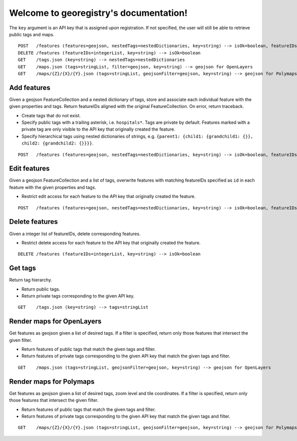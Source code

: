 Welcome to georegistry's documentation!
=======================================
The ``key`` argument is an API key that is assigned upon registration.  If not specified, the user will still be able to retrieve public tags and maps.
::

    POST   /features (features=geojson, nestedTags=nestedDictionaries, key=string) --> isOk=boolean, featureIDs=integerList, traceback=string
    DELETE /features (featureIDs=integerList, key=string) --> isOk=boolean
    GET    /tags.json (key=string) --> nestedTags=nestedDictionaries
    GET    /maps.json (tags=stringList, filter=geojson, key=string) --> geojson for OpenLayers
    GET    /maps/{Z}/{X}/{Y}.json (tags=stringList, geojsonFilter=geojson, key=string) --> geojson for Polymaps


Add features
------------
Given a geojson FeatureCollection and a nested dictionary of tags, store and associate each individual feature with the given properties and tags.  Return featureIDs aligned with the original FeatureCollection.  On error, return traceback.

- Create tags that do not exist.
- Specify public tags with a trailing asterisk, i.e. ``hospitals*``.  Tags are private by default.  Features marked with a private tag are only visible to the API key that originally created the feature.
- Specify hierarchical tags using nested dictionaries of strings, e.g. ``{parent1: {child1: {grandchild1: {}}, child2: {grandchild2: {}}}}``.

::

    POST   /features (features=geojson, nestedTags=nestedDictionaries, key=string) --> isOk=boolean, featureIDs=integerList, traceback=string


Edit features
-------------
Given a geojson FeatureCollection and a list of tags, overwrite features with matching featureIDs specified as ``id`` in each feature with the given properties and tags.

- Restrict edit access for each feature to the API key that originally created the feature.

::

    POST   /features (features=geojson, nestedTags=nestedDictionaries, key=string) --> isOk=boolean, featureIDs=integerList, traceback=string


Delete features
---------------
Given a integer list of featureIDs, delete corresponding features.

- Restrict delete access for each feature to the API key that originally created the feature.

::

    DELETE /features (featureIDs=integerList, key=string) --> isOk=boolean


Get tags
--------
Return tag hierarchy.

- Return public tags.
- Return private tags corresponding to the given API key.

::

    GET    /tags.json (key=string) --> tags=stringList


Render maps for OpenLayers
--------------------------
Get features as geojson given a list of desired tags.  If a filter is specified, return only those features that intersect the given filter.

- Return features of public tags that match the given tags and filter.
- Return features of private tags corresponding to the given API key that match the given tags and filter.

::

    GET    /maps.json (tags=stringList, geojsonFilter=geojson, key=string) --> geojson for OpenLayers


Render maps for Polymaps
------------------------
Get features as geojson given a list of desired tags, zoom level and tile coordinates.  If a filter is specified, return only those features that intersect the given filter.

- Return features of public tags that match the given tags and filter.
- Return features of private tags corresponding to the given API key that match the given tags and filter.

::

    GET    /maps/{Z}/{X}/{Y}.json (tags=stringList, geojsonFilter=geojson, key=string) --> geojson for Polymaps
